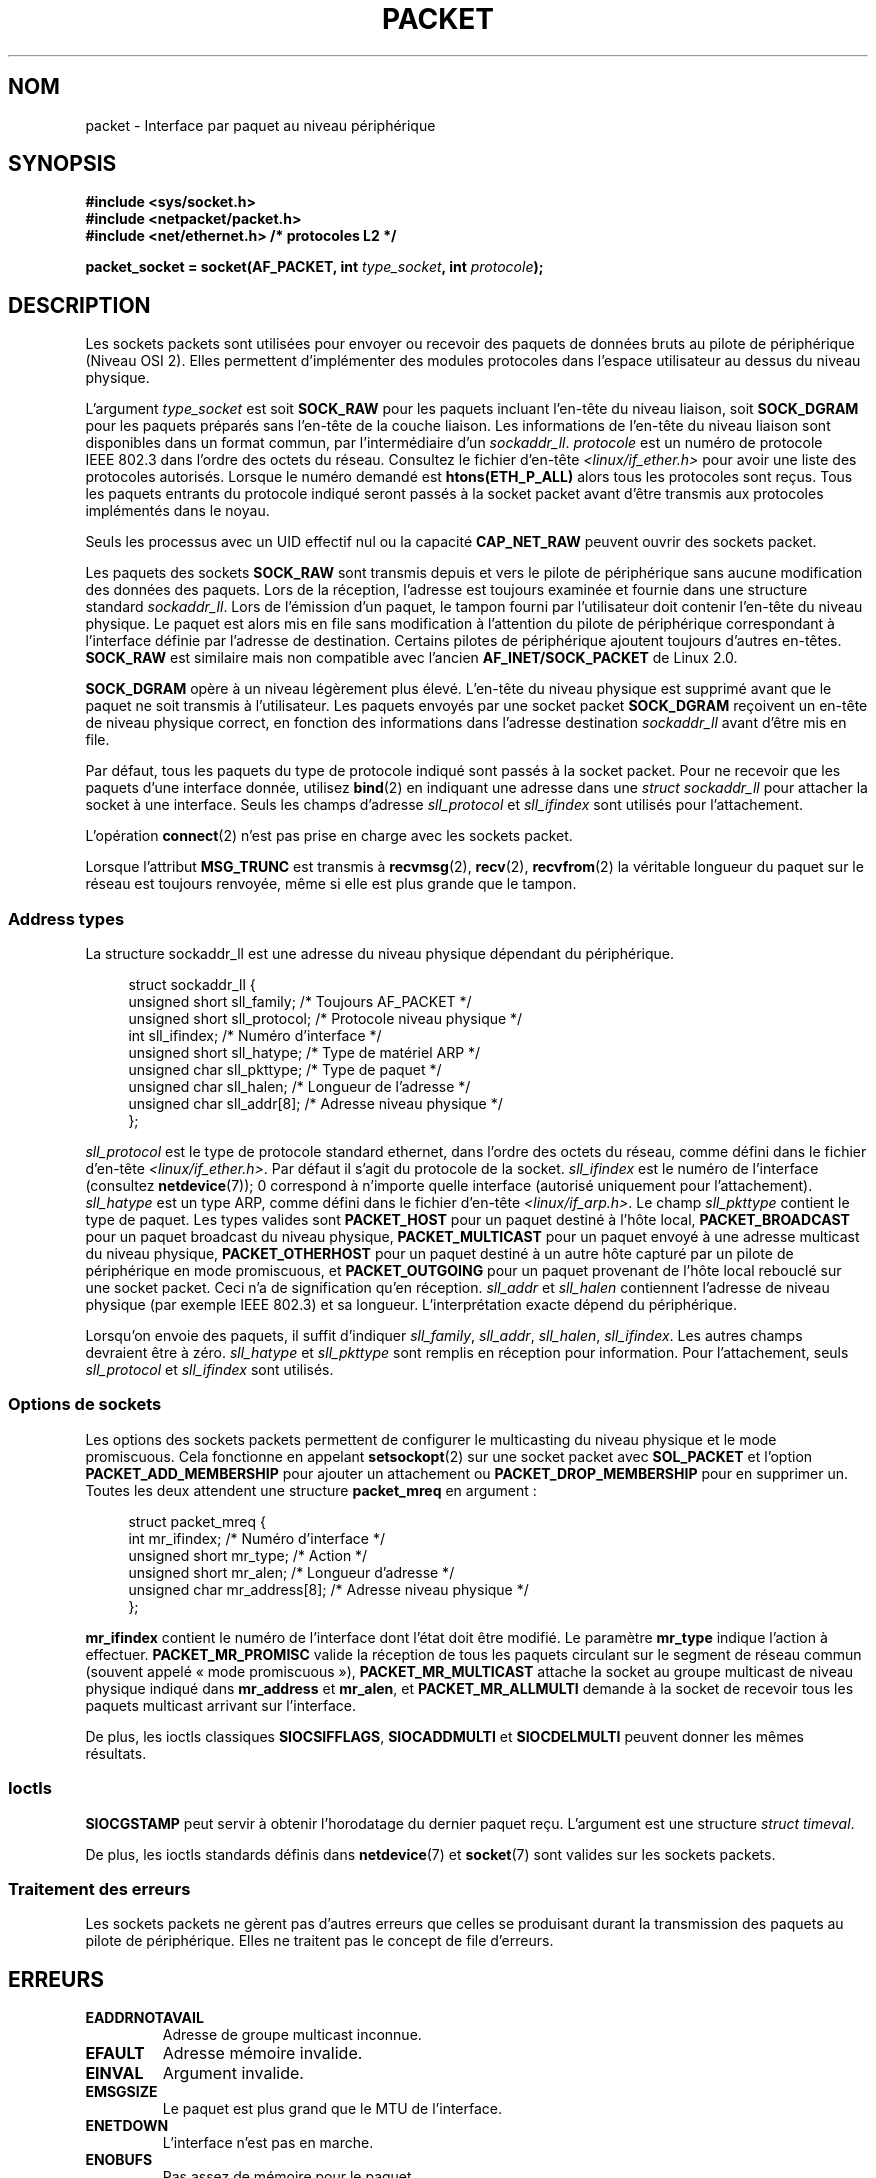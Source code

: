 .\" This man page is Copyright (C) 1999 Andi Kleen <ak@muc.de>.
.\"
.\" %%%LICENSE_START(VERBATIM_ONE_PARA)
.\" Permission is granted to distribute possibly modified copies
.\" of this page provided the header is included verbatim,
.\" and in case of nontrivial modification author and date
.\" of the modification is added to the header.
.\" %%%LICENSE_END
.\"
.\" $Id: packet.7,v 1.13 2000/08/14 08:03:45 ak Exp $
.\"
.\"*******************************************************************
.\"
.\" This file was generated with po4a. Translate the source file.
.\"
.\"*******************************************************************
.TH PACKET 7 "10 mai 2012" Linux "Manuel du programmeur Linux"
.SH NOM
packet \- Interface par paquet au niveau périphérique
.SH SYNOPSIS
.nf
\fB#include <sys/socket.h>\fP
.br
\fB#include <netpacket/packet.h>\fP
.br
\fB#include <net/ethernet.h> /* protocoles L2 */\fP
.sp
\fBpacket_socket = socket(AF_PACKET, int \fP\fItype_socket\fP\fB, int \fP\fIprotocole\fP\fB);\fP
.fi
.SH DESCRIPTION
Les sockets packets sont utilisées pour envoyer ou recevoir des paquets de
données bruts au pilote de périphérique (Niveau OSI 2). Elles permettent
d'implémenter des modules protocoles dans l'espace utilisateur au dessus du
niveau physique.

L'argument \fItype_socket\fP est soit \fBSOCK_RAW\fP pour les paquets incluant
l'en\-tête du niveau liaison, soit \fBSOCK_DGRAM\fP pour les paquets préparés
sans l'en\-tête de la couche liaison. Les informations de l'en\-tête du niveau
liaison sont disponibles dans un format commun, par l'intermédiaire d'un
\fIsockaddr_ll\fP. \fIprotocole\fP est un numéro de protocole IEEE\ 802.3 dans
l'ordre des octets du réseau. Consultez le fichier d'en\-tête
\fI<linux/if_ether.h>\fP pour avoir une liste des protocoles
autorisés. Lorsque le numéro demandé est \fBhtons(ETH_P_ALL)\fP alors tous les
protocoles sont reçus. Tous les paquets entrants du protocole indiqué seront
passés à la socket packet avant d'être transmis aux protocoles implémentés
dans le noyau.

Seuls les processus avec un UID effectif nul ou la capacité \fBCAP_NET_RAW\fP
peuvent ouvrir des sockets packet.

Les paquets des sockets \fBSOCK_RAW\fP sont transmis depuis et vers le pilote
de périphérique sans aucune modification des données des paquets. Lors de la
réception, l'adresse est toujours examinée et fournie dans une structure
standard \fIsockaddr_ll\fP. Lors de l'émission d'un paquet, le tampon fourni
par l'utilisateur doit contenir l'en\-tête du niveau physique. Le paquet est
alors mis en file sans modification à l'attention du pilote de périphérique
correspondant à l'interface définie par l'adresse de destination. Certains
pilotes de périphérique ajoutent toujours d'autres en\-têtes. \fBSOCK_RAW\fP est
similaire mais non compatible avec l'ancien \fBAF_INET/SOCK_PACKET\fP de
Linux\ 2.0.

\fBSOCK_DGRAM\fP opère à un niveau légèrement plus élevé. L'en\-tête du niveau
physique est supprimé avant que le paquet ne soit transmis à
l'utilisateur. Les paquets envoyés par une socket packet \fBSOCK_DGRAM\fP
reçoivent un en\-tête de niveau physique correct, en fonction des
informations dans l'adresse destination \fIsockaddr_ll\fP avant d'être mis en
file.

Par défaut, tous les paquets du type de protocole indiqué sont passés à la
socket packet. Pour ne recevoir que les paquets d'une interface donnée,
utilisez \fBbind\fP(2) en indiquant une adresse dans une \fIstruct sockaddr_ll\fP
pour attacher la socket à une interface. Seuls les champs d'adresse
\fIsll_protocol\fP et \fIsll_ifindex\fP sont utilisés pour l'attachement.

L'opération \fBconnect\fP(2) n'est pas prise en charge avec les sockets packet.

Lorsque l'attribut \fBMSG_TRUNC\fP est transmis à \fBrecvmsg\fP(2), \fBrecv\fP(2),
\fBrecvfrom\fP(2) la véritable longueur du paquet sur le réseau est toujours
renvoyée, même si elle est plus grande que le tampon.
.SS "Address types"
La structure sockaddr_ll est une adresse du niveau physique dépendant du
périphérique.

.in +4n
.nf
struct sockaddr_ll {
    unsigned short sll_family;   /* Toujours AF_PACKET */
    unsigned short sll_protocol; /* Protocole niveau physique */
    int            sll_ifindex;  /* Numéro d'interface */
    unsigned short sll_hatype;   /* Type de matériel ARP */
    unsigned char  sll_pkttype;  /* Type de paquet */
    unsigned char  sll_halen;    /* Longueur de l'adresse */
    unsigned char  sll_addr[8];  /* Adresse niveau physique */
};
.fi
.in

\fIsll_protocol\fP est le type de protocole standard ethernet, dans l'ordre des
octets du réseau, comme défini dans le fichier d'en\-tête
\fI<linux/if_ether.h>\fP. Par défaut il s'agit du protocole de la
socket. \fIsll_ifindex\fP est le numéro de l'interface (consultez
\fBnetdevice\fP(7)); 0 correspond à n'importe quelle interface (autorisé
uniquement pour l'attachement). \fIsll_hatype\fP est un type ARP, comme défini
dans le fichier d'en\-tête \fI<linux/if_arp.h>\fP. Le champ
\fIsll_pkttype\fP contient le type de paquet. Les types valides sont
\fBPACKET_HOST\fP pour un paquet destiné à l'hôte local, \fBPACKET_BROADCAST\fP
pour un paquet broadcast du niveau physique, \fBPACKET_MULTICAST\fP pour un
paquet envoyé à une adresse multicast du niveau physique,
\fBPACKET_OTHERHOST\fP pour un paquet destiné à un autre hôte capturé par un
pilote de périphérique en mode promiscuous, et \fBPACKET_OUTGOING\fP pour un
paquet provenant de l'hôte local rebouclé sur une socket packet. Ceci n'a de
signification qu'en réception. \fIsll_addr\fP et \fIsll_halen\fP contiennent
l'adresse de niveau physique (par exemple IEEE\ 802.3) et sa
longueur. L'interprétation exacte dépend du périphérique.

Lorsqu'on envoie des paquets, il suffit d'indiquer \fIsll_family\fP,
\fIsll_addr\fP, \fIsll_halen\fP, \fIsll_ifindex\fP. Les autres champs devraient être
à zéro. \fIsll_hatype\fP et \fIsll_pkttype\fP sont remplis en réception pour
information. Pour l'attachement, seuls \fIsll_protocol\fP et \fIsll_ifindex\fP
sont utilisés.
.SS "Options de sockets"
Les options des sockets packets permettent de configurer le multicasting du
niveau physique et le mode promiscuous. Cela fonctionne en appelant
\fBsetsockopt\fP(2) sur une socket packet avec \fBSOL_PACKET\fP et l'option
\fBPACKET_ADD_MEMBERSHIP\fP pour ajouter un attachement ou
\fBPACKET_DROP_MEMBERSHIP\fP pour en supprimer un. Toutes les deux attendent
une structure \fBpacket_mreq\fP en argument\ :

.in +4n
.nf
struct packet_mreq {
    int            mr_ifindex;    /* Numéro d'interface */
    unsigned short mr_type;       /* Action */
    unsigned short mr_alen;       /* Longueur d'adresse */
    unsigned char  mr_address[8]; /* Adresse niveau physique */
};
.fi
.in

\fBmr_ifindex\fP contient le numéro de l'interface dont l'état doit être
modifié. Le paramètre \fBmr_type\fP indique l'action à
effectuer. \fBPACKET_MR_PROMISC\fP valide la réception de tous les paquets
circulant sur le segment de réseau commun (souvent appelé «\ mode
promiscuous\ »), \fBPACKET_MR_MULTICAST\fP attache la socket au groupe
multicast de niveau physique indiqué dans \fBmr_address\fP et \fBmr_alen\fP, et
\fBPACKET_MR_ALLMULTI\fP demande à la socket de recevoir tous les paquets
multicast arrivant sur l'interface.

De plus, les ioctls classiques \fBSIOCSIFFLAGS\fP, \fBSIOCADDMULTI\fP et
\fBSIOCDELMULTI\fP peuvent donner les mêmes résultats.
.SS Ioctls
.\" FIXME Document SIOCGSTAMPNS
\fBSIOCGSTAMP\fP peut servir à obtenir l'horodatage du dernier paquet
reçu. L'argument est une structure \fIstruct timeval\fP.

De plus, les ioctls standards définis dans \fBnetdevice\fP(7) et \fBsocket\fP(7)
sont valides sur les sockets packets.
.SS "Traitement des erreurs"
Les sockets packets ne gèrent pas d'autres erreurs que celles se produisant
durant la transmission des paquets au pilote de périphérique. Elles ne
traitent pas le concept de file d'erreurs.
.SH ERREURS
.TP 
\fBEADDRNOTAVAIL\fP
Adresse de groupe multicast inconnue.
.TP 
\fBEFAULT\fP
Adresse mémoire invalide.
.TP 
\fBEINVAL\fP
Argument invalide.
.TP 
\fBEMSGSIZE\fP
Le paquet est plus grand que le MTU de l'interface.
.TP 
\fBENETDOWN\fP
L'interface n'est pas en marche.
.TP 
\fBENOBUFS\fP
Pas assez de mémoire pour le paquet.
.TP 
\fBENODEV\fP
Le nom du prériphérique ou l'index interface spécifié dans l'adresse de
l'interface est inconnu.
.TP 
\fBENOENT\fP
Pas de paquet reçu.
.TP 
\fBENOTCONN\fP
Aucune adresse d'interface n'a été passée.
.TP 
\fBENXIO\fP
Numéro d'interface non valable.
.TP 
\fBEPERM\fP
L'utilisateur n'a pas les privilèges nécessaires pour l'opération.

De plus, d'autres erreurs peuvent être engendrées par le pilote bas niveau.
.SH VERSIONS
\fBAF_PACKET\fP est une nouveauté de Linux\ 2.2. Les versions Linux précédentes
ne prenaient en charge que \fBSOCK_PACKET\fP.
.PP
Le fichier d'inclusion \fI<netpacket/packet.h>\fP existe depuis
glibc\ 2.1. Les systèmes plus anciens ont besoin de\ :
.sp
.in +4n
.nf
#include <asm/types.h>
#include <linux/if_packet.h>
#include <linux/if_ether.h>  /* Les protocoles L2 */
.fi
.in
.SH NOTES
Pour la portabilité, il est conseillé d'utiliser les fonctionnalités
\fBAF_PACKET\fP par l'intermédiaire de l'interface \fBpcap\fP(3); bien que cela ne
couvre qu'un sous\-ensembles des possibilités de \fBAF_PACKET\fP.

Les sockets packet \fBSOCK_DGRAM\fP n'essayent pas de créer ou de traiter les
en\-têtes IEEE\ 802.2 LLC pour une trame IEEE\ 802.3. Lorsque le protocole
\fBETH_P_802_3\fP est indiqué en émission, le noyau crée la trame 802.3 et
remplit le champ de longueur. L'utilisateur doit fournir l'en\-tête LLC pour
obtenir un paquet entièrement conforme. Les paquets 802.3 entrants ne sont
pas multiplexés sur les champs du protocole DSAP/SSAP. À la place, ils sont
fournis à l'utilisateur sous le protocole \fBETH_P_802_2\fP avec un en\-tête LLC
ajouté. Il n'est donc pas possible de faire d'attachement \fBETH_P_802_3\fP\ ;
l'attachement \fBETH_P_802_2\fP doit être réalisé à la place, et le
multiplexage de protocole doit être réalisé manuellement. Le comportement
par défaut en émission est l'encapsulation Ethernet DIX standard, avec le
protocole renseigné.

Les sockets packets ne sont pas soumises aux chaînes de firewall en entrée
ou sortie.
.SS Compatibilité
Sous Linux\ 2.0, la seule manière d'obtenir une socket packet était l'appel
\fBsocket(AF_INET, SOCK_PACKET, \fP\fIprotocole\fP\fB)\fP. Ceci est encore pris en
charge mais fortement déconseillé. La principale différence entre les deux
méthodes est que \fBSOCK_PACKET\fP utilise l'ancienne \fIstruct sockaddr_pkt\fP
pour indiquer l'interface, ce qui ne fournit aucune indépendance vis\-à\-vis
du niveau physique.

.in +4n
.nf
struct sockaddr_pkt {
    unsigned short spkt_family;
    unsigned char  spkt_device[14];
    unsigned short spkt_protocol;
};
.fi
.in

\fIspkt_family\fP contient le type de périphérique, \fIspkt_protocol\fP est le
type de protocole IEEE\ 802.3 comme défini dans \fI<sys/if_ether.h>\fP
et \fIspkt_device\fP est le nom du périphérique sous forme de chaîne terminée
par un caractère nul, par exemple eth0.

Cette structure est obsolète et ne doit pas être employée dans des nouveaux
programmes.
.SH BOGUES
La glibc\ 2.1 ne définit pas la constante symbolique \fBSOL_PACKET\fP. Pour
contourner ce problème, il est conseillé d'écrire\ :
.in +4n
.nf

#ifndef SOL_PACKET
#define SOL_PACKET 263
#endif

.fi
.in
Ceci est corrigé dans les dernières versions de la glibc et ne se produit
pas sur les LibC5.

La gestion des en\-têtes LLC IEEE\ 802.2/802.3 devrait être considérée comme
un bogue.

Les filtres des sockets ne sont pas documentés.

.\" .SH CREDITS
.\" This man page was written by Andi Kleen with help from Matthew Wilcox.
.\" AF_PACKET in Linux 2.2 was implemented
.\" by Alexey Kuznetsov, based on code by Alan Cox and others.
L'extension \fBMSG_TRUNC\fP de \fBrecvmsg\fP(2) est une bidouille horrible et
devrait être remplacée par un message de commande. Il n'y a actuellement
aucun moyen d'obtenir l'adresse de destination originale des paquets via
\fBSOCK_DGRAM\fP.
.SH "VOIR AUSSI"
\fBsocket\fP(2), \fBpcap\fP(3), \fBcapabilities\fP(7), \fBip\fP(7), \fBraw\fP(7),
\fBsocket\fP(7).

RFC\ 894 pour l'encapsulation IP Ethernet standard. RFC\ 1700 pour
l'encapsulation IP IEEE\ 802.3.

Le fichier d'en\-tête \fI<linux/if_ether.h>\fP pour les protocoles du
niveau physique.
.SH COLOPHON
Cette page fait partie de la publication 3.52 du projet \fIman\-pages\fP
Linux. Une description du projet et des instructions pour signaler des
anomalies peuvent être trouvées à l'adresse
\%http://www.kernel.org/doc/man\-pages/.
.SH TRADUCTION
Depuis 2010, cette traduction est maintenue à l'aide de l'outil
po4a <http://po4a.alioth.debian.org/> par l'équipe de
traduction francophone au sein du projet perkamon
<http://perkamon.alioth.debian.org/>.
.PP
Christophe Blaess <http://www.blaess.fr/christophe/> (1996-2003),
Alain Portal <http://manpagesfr.free.fr/> (2003-2006).
Julien Cristau et l'équipe francophone de traduction de Debian\ (2006-2009).
.PP
Veuillez signaler toute erreur de traduction en écrivant à
<perkamon\-fr@traduc.org>.
.PP
Vous pouvez toujours avoir accès à la version anglaise de ce document en
utilisant la commande
«\ \fBLC_ALL=C\ man\fR \fI<section>\fR\ \fI<page_de_man>\fR\ ».
